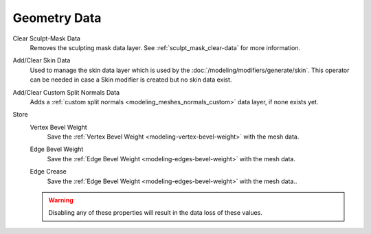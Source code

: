 
*************
Geometry Data
*************

.. _bpy.ops.mesh.customdata_mask_clear:

Clear Sculpt-Mask Data
   Removes the sculpting mask data layer. See :ref:`sculpt_mask_clear-data` for more information.

.. _bpy.ops.mesh.customdata_skin_clear:
.. _bpy.ops.mesh.customdata_skin_add:

Add/Clear Skin Data
   Used to manage the skin data layer which is used by the :doc:`/modeling/modifiers/generate/skin`.
   This operator can be needed in case a Skin modifier is created but no skin data exist.


.. _bpy.ops.mesh.customdata_custom_splitnormals_clear:
.. _bpy.ops.mesh.customdata_custom_splitnormals_add:

Add/Clear Custom Split Normals Data
   Adds a :ref:`custom split normals <modeling_meshes_normals_custom>` data layer, if none exists yet.


.. _bpy.types.Mesh.use_customdata_vertex_bevel:

Store
   Vertex Bevel Weight
      Save the :ref:`Vertex Bevel Weight <modeling-vertex-bevel-weight>` with the mesh data.
      
   .. _bpy.types.Mesh.use_customdata_edge_bevel:

   Edge Bevel Weight
      Save the :ref:`Edge Bevel Weight <modeling-edges-bevel-weight>` with the mesh data.

   .. _bpy.types.Mesh.use_customdata_edge_crease:

   Edge Crease
      Save the :ref:`Edge Bevel Weight <modeling-edges-bevel-weight>` with the mesh data..

   .. warning::

      Disabling any of these properties will result in the data loss of these values.
